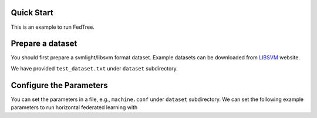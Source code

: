 Quick Start
===========

This is an example to run FedTree.

Prepare a dataset
=================
You should first prepare a svmlight/libsvm format dataset. Example datasets can be downloaded from `LIBSVM`_ website.

We have provided ``test_dataset.txt`` under ``dataset`` subdirectory.

Configure the Parameters
========================
You can set the parameters in a file, e.g., ``machine.conf`` under ``dataset`` subdirectory.
We can set the following example parameters to run horizontal federated learning with






.. _LibSVM: https://www.csie.ntu.edu.tw/~cjlin/libsvmtools/datasets/